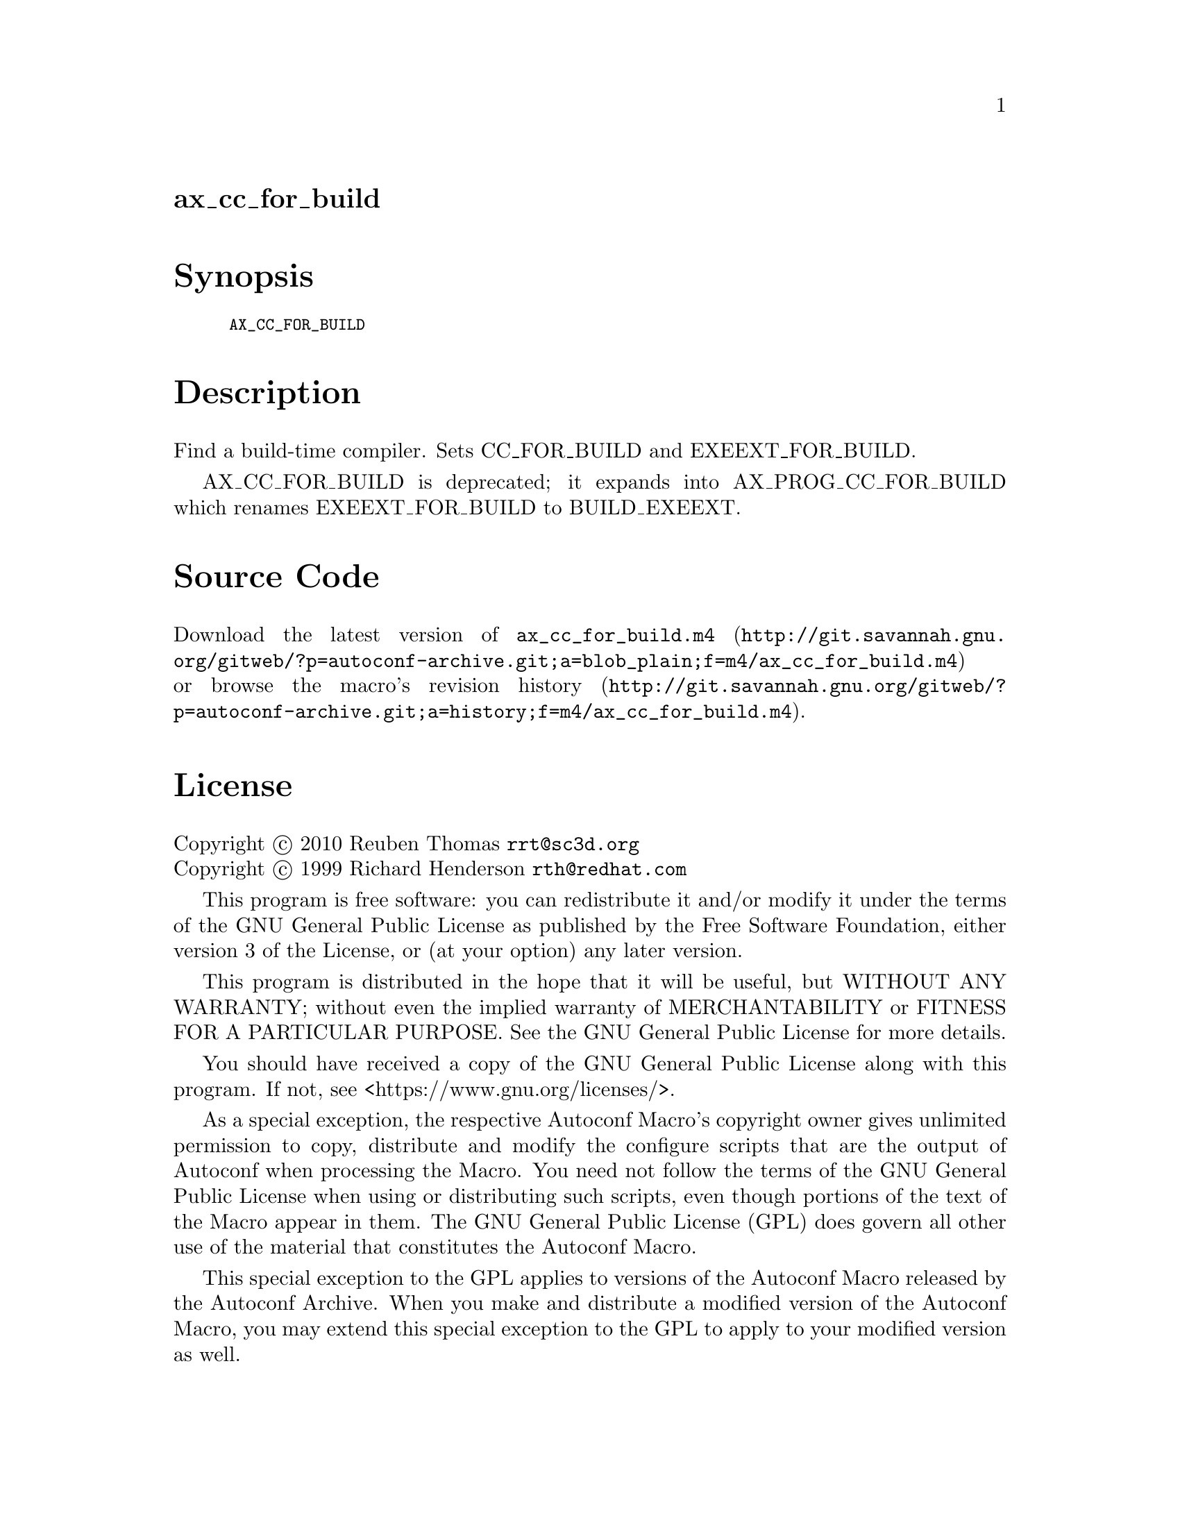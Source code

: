 @node ax_cc_for_build
@unnumberedsec ax_cc_for_build

@majorheading Synopsis

@smallexample
AX_CC_FOR_BUILD
@end smallexample

@majorheading Description

Find a build-time compiler. Sets CC_FOR_BUILD and EXEEXT_FOR_BUILD.

AX_CC_FOR_BUILD is deprecated; it expands into AX_PROG_CC_FOR_BUILD
which renames EXEEXT_FOR_BUILD to BUILD_EXEEXT.

@majorheading Source Code

Download the
@uref{http://git.savannah.gnu.org/gitweb/?p=autoconf-archive.git;a=blob_plain;f=m4/ax_cc_for_build.m4,latest
version of @file{ax_cc_for_build.m4}} or browse
@uref{http://git.savannah.gnu.org/gitweb/?p=autoconf-archive.git;a=history;f=m4/ax_cc_for_build.m4,the
macro's revision history}.

@majorheading License

@w{Copyright @copyright{} 2010 Reuben Thomas @email{rrt@@sc3d.org}} @* @w{Copyright @copyright{} 1999 Richard Henderson @email{rth@@redhat.com}}

This program is free software: you can redistribute it and/or modify it
under the terms of the GNU General Public License as published by the
Free Software Foundation, either version 3 of the License, or (at your
option) any later version.

This program is distributed in the hope that it will be useful, but
WITHOUT ANY WARRANTY; without even the implied warranty of
MERCHANTABILITY or FITNESS FOR A PARTICULAR PURPOSE. See the GNU General
Public License for more details.

You should have received a copy of the GNU General Public License along
with this program. If not, see <https://www.gnu.org/licenses/>.

As a special exception, the respective Autoconf Macro's copyright owner
gives unlimited permission to copy, distribute and modify the configure
scripts that are the output of Autoconf when processing the Macro. You
need not follow the terms of the GNU General Public License when using
or distributing such scripts, even though portions of the text of the
Macro appear in them. The GNU General Public License (GPL) does govern
all other use of the material that constitutes the Autoconf Macro.

This special exception to the GPL applies to versions of the Autoconf
Macro released by the Autoconf Archive. When you make and distribute a
modified version of the Autoconf Macro, you may extend this special
exception to the GPL to apply to your modified version as well.
